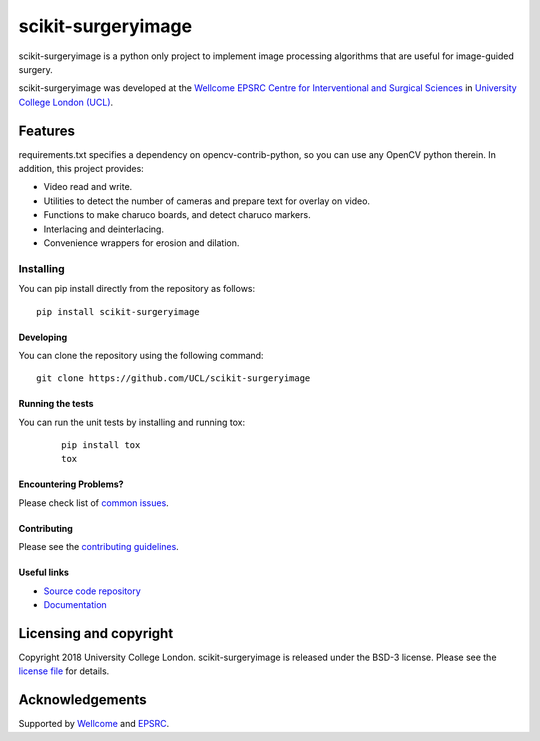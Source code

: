 scikit-surgeryimage
===============================

.. image:: https://github.com/UCL/scikit-surgeryimage/raw/master/project-icon.png
   :height: 128px
   :width: 128px
   :target: https://github.com/UCL/scikit-surgeryimage
   :alt: Logo

.. image:: https://travis-ci.com/UCL/scikit-surgeryimage.svg?branch=master
   :target: https://travis-ci.com/github/UCL/scikit-surgeryimage
   :alt: Travisx CI test status

.. image:: https://coveralls.io/repos/github/UCL/scikit-surgeryimage/badge.svg?branch=master&service=github
    :target: https://coveralls.io/github/UCL/scikit-surgeryimage?branch=master
    :alt: Test coverage

.. image:: https://readthedocs.org/projects/scikit-surgeryimage/badge/?version=latest
    :target: http://scikit-surgeryimage.readthedocs.io/en/latest/?badge=latest
    :alt: Documentation Status



scikit-surgeryimage is a python only project to implement image processing algorithms
that are useful for image-guided surgery.

scikit-surgeryimage was developed at the `Wellcome EPSRC Centre for Interventional and Surgical Sciences`_ in `University College London (UCL)`_.

Features
--------

requirements.txt specifies a dependency on opencv-contrib-python, so you can use any OpenCV python therein.
In addition, this project provides:

* Video read and write.
* Utilities to detect the number of cameras and prepare text for overlay on video.
* Functions to make charuco boards, and detect charuco markers.
* Interlacing and deinterlacing.
* Convenience wrappers for erosion and dilation.


Installing
~~~~~~~~~~

You can pip install directly from the repository as follows:
::

    pip install scikit-surgeryimage


Developing
^^^^^^^^^^

You can clone the repository using the following command:

::

    git clone https://github.com/UCL/scikit-surgeryimage


Running the tests
^^^^^^^^^^^^^^^^^

You can run the unit tests by installing and running tox:

    ::

      pip install tox
      tox

Encountering Problems?
^^^^^^^^^^^^^^^^^^^^^^
Please check list of `common issues`_.

Contributing
^^^^^^^^^^^^

Please see the `contributing guidelines`_.


Useful links
^^^^^^^^^^^^

* `Source code repository`_
* `Documentation`_


Licensing and copyright
-----------------------

Copyright 2018 University College London.
scikit-surgeryimage is released under the BSD-3 license. Please see the `license file`_ for details.


Acknowledgements
----------------

Supported by `Wellcome`_ and `EPSRC`_.


.. _`Wellcome EPSRC Centre for Interventional and Surgical Sciences`: http://www.ucl.ac.uk/weiss
.. _`source code repository`: https://github.com/UCL/scikit-surgeryimage
.. _`Documentation`: https://scikit-surgeryimage.readthedocs.io
.. _`University College London (UCL)`: http://www.ucl.ac.uk/
.. _`Wellcome`: https://wellcome.ac.uk/
.. _`EPSRC`: https://www.epsrc.ac.uk/
.. _`contributing guidelines`: https://github.com/UCL/scikit-surgeryimage/blob/master/CONTRIBUTING.rst
.. _`license file`: https://github.com/UCL/scikit-surgeryimage/blob/master/LICENSE
.. _`common issues`: https://github.com/UCL/scikit-surgery/wikis/Common-Issues
